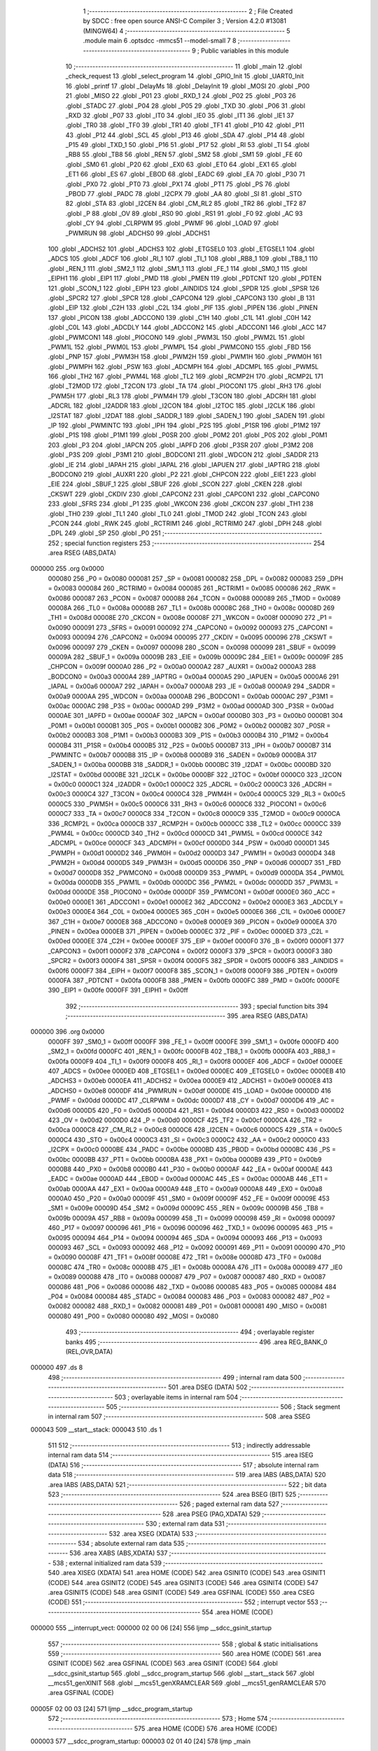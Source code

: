                                       1 ;--------------------------------------------------------
                                      2 ; File Created by SDCC : free open source ANSI-C Compiler
                                      3 ; Version 4.2.0 #13081 (MINGW64)
                                      4 ;--------------------------------------------------------
                                      5 	.module main
                                      6 	.optsdcc -mmcs51 --model-small
                                      7 	
                                      8 ;--------------------------------------------------------
                                      9 ; Public variables in this module
                                     10 ;--------------------------------------------------------
                                     11 	.globl _main
                                     12 	.globl _check_request
                                     13 	.globl _select_program
                                     14 	.globl _GPIO_Init
                                     15 	.globl _UART0_Init
                                     16 	.globl _printf
                                     17 	.globl _DelayMs
                                     18 	.globl _DelayInit
                                     19 	.globl _MOSI
                                     20 	.globl _P00
                                     21 	.globl _MISO
                                     22 	.globl _P01
                                     23 	.globl _RXD_1
                                     24 	.globl _P02
                                     25 	.globl _P03
                                     26 	.globl _STADC
                                     27 	.globl _P04
                                     28 	.globl _P05
                                     29 	.globl _TXD
                                     30 	.globl _P06
                                     31 	.globl _RXD
                                     32 	.globl _P07
                                     33 	.globl _IT0
                                     34 	.globl _IE0
                                     35 	.globl _IT1
                                     36 	.globl _IE1
                                     37 	.globl _TR0
                                     38 	.globl _TF0
                                     39 	.globl _TR1
                                     40 	.globl _TF1
                                     41 	.globl _P10
                                     42 	.globl _P11
                                     43 	.globl _P12
                                     44 	.globl _SCL
                                     45 	.globl _P13
                                     46 	.globl _SDA
                                     47 	.globl _P14
                                     48 	.globl _P15
                                     49 	.globl _TXD_1
                                     50 	.globl _P16
                                     51 	.globl _P17
                                     52 	.globl _RI
                                     53 	.globl _TI
                                     54 	.globl _RB8
                                     55 	.globl _TB8
                                     56 	.globl _REN
                                     57 	.globl _SM2
                                     58 	.globl _SM1
                                     59 	.globl _FE
                                     60 	.globl _SM0
                                     61 	.globl _P20
                                     62 	.globl _EX0
                                     63 	.globl _ET0
                                     64 	.globl _EX1
                                     65 	.globl _ET1
                                     66 	.globl _ES
                                     67 	.globl _EBOD
                                     68 	.globl _EADC
                                     69 	.globl _EA
                                     70 	.globl _P30
                                     71 	.globl _PX0
                                     72 	.globl _PT0
                                     73 	.globl _PX1
                                     74 	.globl _PT1
                                     75 	.globl _PS
                                     76 	.globl _PBOD
                                     77 	.globl _PADC
                                     78 	.globl _I2CPX
                                     79 	.globl _AA
                                     80 	.globl _SI
                                     81 	.globl _STO
                                     82 	.globl _STA
                                     83 	.globl _I2CEN
                                     84 	.globl _CM_RL2
                                     85 	.globl _TR2
                                     86 	.globl _TF2
                                     87 	.globl _P
                                     88 	.globl _OV
                                     89 	.globl _RS0
                                     90 	.globl _RS1
                                     91 	.globl _F0
                                     92 	.globl _AC
                                     93 	.globl _CY
                                     94 	.globl _CLRPWM
                                     95 	.globl _PWMF
                                     96 	.globl _LOAD
                                     97 	.globl _PWMRUN
                                     98 	.globl _ADCHS0
                                     99 	.globl _ADCHS1
                                    100 	.globl _ADCHS2
                                    101 	.globl _ADCHS3
                                    102 	.globl _ETGSEL0
                                    103 	.globl _ETGSEL1
                                    104 	.globl _ADCS
                                    105 	.globl _ADCF
                                    106 	.globl _RI_1
                                    107 	.globl _TI_1
                                    108 	.globl _RB8_1
                                    109 	.globl _TB8_1
                                    110 	.globl _REN_1
                                    111 	.globl _SM2_1
                                    112 	.globl _SM1_1
                                    113 	.globl _FE_1
                                    114 	.globl _SM0_1
                                    115 	.globl _EIPH1
                                    116 	.globl _EIP1
                                    117 	.globl _PMD
                                    118 	.globl _PMEN
                                    119 	.globl _PDTCNT
                                    120 	.globl _PDTEN
                                    121 	.globl _SCON_1
                                    122 	.globl _EIPH
                                    123 	.globl _AINDIDS
                                    124 	.globl _SPDR
                                    125 	.globl _SPSR
                                    126 	.globl _SPCR2
                                    127 	.globl _SPCR
                                    128 	.globl _CAPCON4
                                    129 	.globl _CAPCON3
                                    130 	.globl _B
                                    131 	.globl _EIP
                                    132 	.globl _C2H
                                    133 	.globl _C2L
                                    134 	.globl _PIF
                                    135 	.globl _PIPEN
                                    136 	.globl _PINEN
                                    137 	.globl _PICON
                                    138 	.globl _ADCCON0
                                    139 	.globl _C1H
                                    140 	.globl _C1L
                                    141 	.globl _C0H
                                    142 	.globl _C0L
                                    143 	.globl _ADCDLY
                                    144 	.globl _ADCCON2
                                    145 	.globl _ADCCON1
                                    146 	.globl _ACC
                                    147 	.globl _PWMCON1
                                    148 	.globl _PIOCON0
                                    149 	.globl _PWM3L
                                    150 	.globl _PWM2L
                                    151 	.globl _PWM1L
                                    152 	.globl _PWM0L
                                    153 	.globl _PWMPL
                                    154 	.globl _PWMCON0
                                    155 	.globl _FBD
                                    156 	.globl _PNP
                                    157 	.globl _PWM3H
                                    158 	.globl _PWM2H
                                    159 	.globl _PWM1H
                                    160 	.globl _PWM0H
                                    161 	.globl _PWMPH
                                    162 	.globl _PSW
                                    163 	.globl _ADCMPH
                                    164 	.globl _ADCMPL
                                    165 	.globl _PWM5L
                                    166 	.globl _TH2
                                    167 	.globl _PWM4L
                                    168 	.globl _TL2
                                    169 	.globl _RCMP2H
                                    170 	.globl _RCMP2L
                                    171 	.globl _T2MOD
                                    172 	.globl _T2CON
                                    173 	.globl _TA
                                    174 	.globl _PIOCON1
                                    175 	.globl _RH3
                                    176 	.globl _PWM5H
                                    177 	.globl _RL3
                                    178 	.globl _PWM4H
                                    179 	.globl _T3CON
                                    180 	.globl _ADCRH
                                    181 	.globl _ADCRL
                                    182 	.globl _I2ADDR
                                    183 	.globl _I2CON
                                    184 	.globl _I2TOC
                                    185 	.globl _I2CLK
                                    186 	.globl _I2STAT
                                    187 	.globl _I2DAT
                                    188 	.globl _SADDR_1
                                    189 	.globl _SADEN_1
                                    190 	.globl _SADEN
                                    191 	.globl _IP
                                    192 	.globl _PWMINTC
                                    193 	.globl _IPH
                                    194 	.globl _P2S
                                    195 	.globl _P1SR
                                    196 	.globl _P1M2
                                    197 	.globl _P1S
                                    198 	.globl _P1M1
                                    199 	.globl _P0SR
                                    200 	.globl _P0M2
                                    201 	.globl _P0S
                                    202 	.globl _P0M1
                                    203 	.globl _P3
                                    204 	.globl _IAPCN
                                    205 	.globl _IAPFD
                                    206 	.globl _P3SR
                                    207 	.globl _P3M2
                                    208 	.globl _P3S
                                    209 	.globl _P3M1
                                    210 	.globl _BODCON1
                                    211 	.globl _WDCON
                                    212 	.globl _SADDR
                                    213 	.globl _IE
                                    214 	.globl _IAPAH
                                    215 	.globl _IAPAL
                                    216 	.globl _IAPUEN
                                    217 	.globl _IAPTRG
                                    218 	.globl _BODCON0
                                    219 	.globl _AUXR1
                                    220 	.globl _P2
                                    221 	.globl _CHPCON
                                    222 	.globl _EIE1
                                    223 	.globl _EIE
                                    224 	.globl _SBUF_1
                                    225 	.globl _SBUF
                                    226 	.globl _SCON
                                    227 	.globl _CKEN
                                    228 	.globl _CKSWT
                                    229 	.globl _CKDIV
                                    230 	.globl _CAPCON2
                                    231 	.globl _CAPCON1
                                    232 	.globl _CAPCON0
                                    233 	.globl _SFRS
                                    234 	.globl _P1
                                    235 	.globl _WKCON
                                    236 	.globl _CKCON
                                    237 	.globl _TH1
                                    238 	.globl _TH0
                                    239 	.globl _TL1
                                    240 	.globl _TL0
                                    241 	.globl _TMOD
                                    242 	.globl _TCON
                                    243 	.globl _PCON
                                    244 	.globl _RWK
                                    245 	.globl _RCTRIM1
                                    246 	.globl _RCTRIM0
                                    247 	.globl _DPH
                                    248 	.globl _DPL
                                    249 	.globl _SP
                                    250 	.globl _P0
                                    251 ;--------------------------------------------------------
                                    252 ; special function registers
                                    253 ;--------------------------------------------------------
                                    254 	.area RSEG    (ABS,DATA)
      000000                        255 	.org 0x0000
                           000080   256 _P0	=	0x0080
                           000081   257 _SP	=	0x0081
                           000082   258 _DPL	=	0x0082
                           000083   259 _DPH	=	0x0083
                           000084   260 _RCTRIM0	=	0x0084
                           000085   261 _RCTRIM1	=	0x0085
                           000086   262 _RWK	=	0x0086
                           000087   263 _PCON	=	0x0087
                           000088   264 _TCON	=	0x0088
                           000089   265 _TMOD	=	0x0089
                           00008A   266 _TL0	=	0x008a
                           00008B   267 _TL1	=	0x008b
                           00008C   268 _TH0	=	0x008c
                           00008D   269 _TH1	=	0x008d
                           00008E   270 _CKCON	=	0x008e
                           00008F   271 _WKCON	=	0x008f
                           000090   272 _P1	=	0x0090
                           000091   273 _SFRS	=	0x0091
                           000092   274 _CAPCON0	=	0x0092
                           000093   275 _CAPCON1	=	0x0093
                           000094   276 _CAPCON2	=	0x0094
                           000095   277 _CKDIV	=	0x0095
                           000096   278 _CKSWT	=	0x0096
                           000097   279 _CKEN	=	0x0097
                           000098   280 _SCON	=	0x0098
                           000099   281 _SBUF	=	0x0099
                           00009A   282 _SBUF_1	=	0x009a
                           00009B   283 _EIE	=	0x009b
                           00009C   284 _EIE1	=	0x009c
                           00009F   285 _CHPCON	=	0x009f
                           0000A0   286 _P2	=	0x00a0
                           0000A2   287 _AUXR1	=	0x00a2
                           0000A3   288 _BODCON0	=	0x00a3
                           0000A4   289 _IAPTRG	=	0x00a4
                           0000A5   290 _IAPUEN	=	0x00a5
                           0000A6   291 _IAPAL	=	0x00a6
                           0000A7   292 _IAPAH	=	0x00a7
                           0000A8   293 _IE	=	0x00a8
                           0000A9   294 _SADDR	=	0x00a9
                           0000AA   295 _WDCON	=	0x00aa
                           0000AB   296 _BODCON1	=	0x00ab
                           0000AC   297 _P3M1	=	0x00ac
                           0000AC   298 _P3S	=	0x00ac
                           0000AD   299 _P3M2	=	0x00ad
                           0000AD   300 _P3SR	=	0x00ad
                           0000AE   301 _IAPFD	=	0x00ae
                           0000AF   302 _IAPCN	=	0x00af
                           0000B0   303 _P3	=	0x00b0
                           0000B1   304 _P0M1	=	0x00b1
                           0000B1   305 _P0S	=	0x00b1
                           0000B2   306 _P0M2	=	0x00b2
                           0000B2   307 _P0SR	=	0x00b2
                           0000B3   308 _P1M1	=	0x00b3
                           0000B3   309 _P1S	=	0x00b3
                           0000B4   310 _P1M2	=	0x00b4
                           0000B4   311 _P1SR	=	0x00b4
                           0000B5   312 _P2S	=	0x00b5
                           0000B7   313 _IPH	=	0x00b7
                           0000B7   314 _PWMINTC	=	0x00b7
                           0000B8   315 _IP	=	0x00b8
                           0000B9   316 _SADEN	=	0x00b9
                           0000BA   317 _SADEN_1	=	0x00ba
                           0000BB   318 _SADDR_1	=	0x00bb
                           0000BC   319 _I2DAT	=	0x00bc
                           0000BD   320 _I2STAT	=	0x00bd
                           0000BE   321 _I2CLK	=	0x00be
                           0000BF   322 _I2TOC	=	0x00bf
                           0000C0   323 _I2CON	=	0x00c0
                           0000C1   324 _I2ADDR	=	0x00c1
                           0000C2   325 _ADCRL	=	0x00c2
                           0000C3   326 _ADCRH	=	0x00c3
                           0000C4   327 _T3CON	=	0x00c4
                           0000C4   328 _PWM4H	=	0x00c4
                           0000C5   329 _RL3	=	0x00c5
                           0000C5   330 _PWM5H	=	0x00c5
                           0000C6   331 _RH3	=	0x00c6
                           0000C6   332 _PIOCON1	=	0x00c6
                           0000C7   333 _TA	=	0x00c7
                           0000C8   334 _T2CON	=	0x00c8
                           0000C9   335 _T2MOD	=	0x00c9
                           0000CA   336 _RCMP2L	=	0x00ca
                           0000CB   337 _RCMP2H	=	0x00cb
                           0000CC   338 _TL2	=	0x00cc
                           0000CC   339 _PWM4L	=	0x00cc
                           0000CD   340 _TH2	=	0x00cd
                           0000CD   341 _PWM5L	=	0x00cd
                           0000CE   342 _ADCMPL	=	0x00ce
                           0000CF   343 _ADCMPH	=	0x00cf
                           0000D0   344 _PSW	=	0x00d0
                           0000D1   345 _PWMPH	=	0x00d1
                           0000D2   346 _PWM0H	=	0x00d2
                           0000D3   347 _PWM1H	=	0x00d3
                           0000D4   348 _PWM2H	=	0x00d4
                           0000D5   349 _PWM3H	=	0x00d5
                           0000D6   350 _PNP	=	0x00d6
                           0000D7   351 _FBD	=	0x00d7
                           0000D8   352 _PWMCON0	=	0x00d8
                           0000D9   353 _PWMPL	=	0x00d9
                           0000DA   354 _PWM0L	=	0x00da
                           0000DB   355 _PWM1L	=	0x00db
                           0000DC   356 _PWM2L	=	0x00dc
                           0000DD   357 _PWM3L	=	0x00dd
                           0000DE   358 _PIOCON0	=	0x00de
                           0000DF   359 _PWMCON1	=	0x00df
                           0000E0   360 _ACC	=	0x00e0
                           0000E1   361 _ADCCON1	=	0x00e1
                           0000E2   362 _ADCCON2	=	0x00e2
                           0000E3   363 _ADCDLY	=	0x00e3
                           0000E4   364 _C0L	=	0x00e4
                           0000E5   365 _C0H	=	0x00e5
                           0000E6   366 _C1L	=	0x00e6
                           0000E7   367 _C1H	=	0x00e7
                           0000E8   368 _ADCCON0	=	0x00e8
                           0000E9   369 _PICON	=	0x00e9
                           0000EA   370 _PINEN	=	0x00ea
                           0000EB   371 _PIPEN	=	0x00eb
                           0000EC   372 _PIF	=	0x00ec
                           0000ED   373 _C2L	=	0x00ed
                           0000EE   374 _C2H	=	0x00ee
                           0000EF   375 _EIP	=	0x00ef
                           0000F0   376 _B	=	0x00f0
                           0000F1   377 _CAPCON3	=	0x00f1
                           0000F2   378 _CAPCON4	=	0x00f2
                           0000F3   379 _SPCR	=	0x00f3
                           0000F3   380 _SPCR2	=	0x00f3
                           0000F4   381 _SPSR	=	0x00f4
                           0000F5   382 _SPDR	=	0x00f5
                           0000F6   383 _AINDIDS	=	0x00f6
                           0000F7   384 _EIPH	=	0x00f7
                           0000F8   385 _SCON_1	=	0x00f8
                           0000F9   386 _PDTEN	=	0x00f9
                           0000FA   387 _PDTCNT	=	0x00fa
                           0000FB   388 _PMEN	=	0x00fb
                           0000FC   389 _PMD	=	0x00fc
                           0000FE   390 _EIP1	=	0x00fe
                           0000FF   391 _EIPH1	=	0x00ff
                                    392 ;--------------------------------------------------------
                                    393 ; special function bits
                                    394 ;--------------------------------------------------------
                                    395 	.area RSEG    (ABS,DATA)
      000000                        396 	.org 0x0000
                           0000FF   397 _SM0_1	=	0x00ff
                           0000FF   398 _FE_1	=	0x00ff
                           0000FE   399 _SM1_1	=	0x00fe
                           0000FD   400 _SM2_1	=	0x00fd
                           0000FC   401 _REN_1	=	0x00fc
                           0000FB   402 _TB8_1	=	0x00fb
                           0000FA   403 _RB8_1	=	0x00fa
                           0000F9   404 _TI_1	=	0x00f9
                           0000F8   405 _RI_1	=	0x00f8
                           0000EF   406 _ADCF	=	0x00ef
                           0000EE   407 _ADCS	=	0x00ee
                           0000ED   408 _ETGSEL1	=	0x00ed
                           0000EC   409 _ETGSEL0	=	0x00ec
                           0000EB   410 _ADCHS3	=	0x00eb
                           0000EA   411 _ADCHS2	=	0x00ea
                           0000E9   412 _ADCHS1	=	0x00e9
                           0000E8   413 _ADCHS0	=	0x00e8
                           0000DF   414 _PWMRUN	=	0x00df
                           0000DE   415 _LOAD	=	0x00de
                           0000DD   416 _PWMF	=	0x00dd
                           0000DC   417 _CLRPWM	=	0x00dc
                           0000D7   418 _CY	=	0x00d7
                           0000D6   419 _AC	=	0x00d6
                           0000D5   420 _F0	=	0x00d5
                           0000D4   421 _RS1	=	0x00d4
                           0000D3   422 _RS0	=	0x00d3
                           0000D2   423 _OV	=	0x00d2
                           0000D0   424 _P	=	0x00d0
                           0000CF   425 _TF2	=	0x00cf
                           0000CA   426 _TR2	=	0x00ca
                           0000C8   427 _CM_RL2	=	0x00c8
                           0000C6   428 _I2CEN	=	0x00c6
                           0000C5   429 _STA	=	0x00c5
                           0000C4   430 _STO	=	0x00c4
                           0000C3   431 _SI	=	0x00c3
                           0000C2   432 _AA	=	0x00c2
                           0000C0   433 _I2CPX	=	0x00c0
                           0000BE   434 _PADC	=	0x00be
                           0000BD   435 _PBOD	=	0x00bd
                           0000BC   436 _PS	=	0x00bc
                           0000BB   437 _PT1	=	0x00bb
                           0000BA   438 _PX1	=	0x00ba
                           0000B9   439 _PT0	=	0x00b9
                           0000B8   440 _PX0	=	0x00b8
                           0000B0   441 _P30	=	0x00b0
                           0000AF   442 _EA	=	0x00af
                           0000AE   443 _EADC	=	0x00ae
                           0000AD   444 _EBOD	=	0x00ad
                           0000AC   445 _ES	=	0x00ac
                           0000AB   446 _ET1	=	0x00ab
                           0000AA   447 _EX1	=	0x00aa
                           0000A9   448 _ET0	=	0x00a9
                           0000A8   449 _EX0	=	0x00a8
                           0000A0   450 _P20	=	0x00a0
                           00009F   451 _SM0	=	0x009f
                           00009F   452 _FE	=	0x009f
                           00009E   453 _SM1	=	0x009e
                           00009D   454 _SM2	=	0x009d
                           00009C   455 _REN	=	0x009c
                           00009B   456 _TB8	=	0x009b
                           00009A   457 _RB8	=	0x009a
                           000099   458 _TI	=	0x0099
                           000098   459 _RI	=	0x0098
                           000097   460 _P17	=	0x0097
                           000096   461 _P16	=	0x0096
                           000096   462 _TXD_1	=	0x0096
                           000095   463 _P15	=	0x0095
                           000094   464 _P14	=	0x0094
                           000094   465 _SDA	=	0x0094
                           000093   466 _P13	=	0x0093
                           000093   467 _SCL	=	0x0093
                           000092   468 _P12	=	0x0092
                           000091   469 _P11	=	0x0091
                           000090   470 _P10	=	0x0090
                           00008F   471 _TF1	=	0x008f
                           00008E   472 _TR1	=	0x008e
                           00008D   473 _TF0	=	0x008d
                           00008C   474 _TR0	=	0x008c
                           00008B   475 _IE1	=	0x008b
                           00008A   476 _IT1	=	0x008a
                           000089   477 _IE0	=	0x0089
                           000088   478 _IT0	=	0x0088
                           000087   479 _P07	=	0x0087
                           000087   480 _RXD	=	0x0087
                           000086   481 _P06	=	0x0086
                           000086   482 _TXD	=	0x0086
                           000085   483 _P05	=	0x0085
                           000084   484 _P04	=	0x0084
                           000084   485 _STADC	=	0x0084
                           000083   486 _P03	=	0x0083
                           000082   487 _P02	=	0x0082
                           000082   488 _RXD_1	=	0x0082
                           000081   489 _P01	=	0x0081
                           000081   490 _MISO	=	0x0081
                           000080   491 _P00	=	0x0080
                           000080   492 _MOSI	=	0x0080
                                    493 ;--------------------------------------------------------
                                    494 ; overlayable register banks
                                    495 ;--------------------------------------------------------
                                    496 	.area REG_BANK_0	(REL,OVR,DATA)
      000000                        497 	.ds 8
                                    498 ;--------------------------------------------------------
                                    499 ; internal ram data
                                    500 ;--------------------------------------------------------
                                    501 	.area DSEG    (DATA)
                                    502 ;--------------------------------------------------------
                                    503 ; overlayable items in internal ram
                                    504 ;--------------------------------------------------------
                                    505 ;--------------------------------------------------------
                                    506 ; Stack segment in internal ram
                                    507 ;--------------------------------------------------------
                                    508 	.area	SSEG
      000043                        509 __start__stack:
      000043                        510 	.ds	1
                                    511 
                                    512 ;--------------------------------------------------------
                                    513 ; indirectly addressable internal ram data
                                    514 ;--------------------------------------------------------
                                    515 	.area ISEG    (DATA)
                                    516 ;--------------------------------------------------------
                                    517 ; absolute internal ram data
                                    518 ;--------------------------------------------------------
                                    519 	.area IABS    (ABS,DATA)
                                    520 	.area IABS    (ABS,DATA)
                                    521 ;--------------------------------------------------------
                                    522 ; bit data
                                    523 ;--------------------------------------------------------
                                    524 	.area BSEG    (BIT)
                                    525 ;--------------------------------------------------------
                                    526 ; paged external ram data
                                    527 ;--------------------------------------------------------
                                    528 	.area PSEG    (PAG,XDATA)
                                    529 ;--------------------------------------------------------
                                    530 ; external ram data
                                    531 ;--------------------------------------------------------
                                    532 	.area XSEG    (XDATA)
                                    533 ;--------------------------------------------------------
                                    534 ; absolute external ram data
                                    535 ;--------------------------------------------------------
                                    536 	.area XABS    (ABS,XDATA)
                                    537 ;--------------------------------------------------------
                                    538 ; external initialized ram data
                                    539 ;--------------------------------------------------------
                                    540 	.area XISEG   (XDATA)
                                    541 	.area HOME    (CODE)
                                    542 	.area GSINIT0 (CODE)
                                    543 	.area GSINIT1 (CODE)
                                    544 	.area GSINIT2 (CODE)
                                    545 	.area GSINIT3 (CODE)
                                    546 	.area GSINIT4 (CODE)
                                    547 	.area GSINIT5 (CODE)
                                    548 	.area GSINIT  (CODE)
                                    549 	.area GSFINAL (CODE)
                                    550 	.area CSEG    (CODE)
                                    551 ;--------------------------------------------------------
                                    552 ; interrupt vector
                                    553 ;--------------------------------------------------------
                                    554 	.area HOME    (CODE)
      000000                        555 __interrupt_vect:
      000000 02 00 06         [24]  556 	ljmp	__sdcc_gsinit_startup
                                    557 ;--------------------------------------------------------
                                    558 ; global & static initialisations
                                    559 ;--------------------------------------------------------
                                    560 	.area HOME    (CODE)
                                    561 	.area GSINIT  (CODE)
                                    562 	.area GSFINAL (CODE)
                                    563 	.area GSINIT  (CODE)
                                    564 	.globl __sdcc_gsinit_startup
                                    565 	.globl __sdcc_program_startup
                                    566 	.globl __start__stack
                                    567 	.globl __mcs51_genXINIT
                                    568 	.globl __mcs51_genXRAMCLEAR
                                    569 	.globl __mcs51_genRAMCLEAR
                                    570 	.area GSFINAL (CODE)
      00005F 02 00 03         [24]  571 	ljmp	__sdcc_program_startup
                                    572 ;--------------------------------------------------------
                                    573 ; Home
                                    574 ;--------------------------------------------------------
                                    575 	.area HOME    (CODE)
                                    576 	.area HOME    (CODE)
      000003                        577 __sdcc_program_startup:
      000003 02 01 40         [24]  578 	ljmp	_main
                                    579 ;	return from main will return to caller
                                    580 ;--------------------------------------------------------
                                    581 ; code
                                    582 ;--------------------------------------------------------
                                    583 	.area CSEG    (CODE)
                                    584 ;------------------------------------------------------------
                                    585 ;Allocation info for local variables in function 'select_program'
                                    586 ;------------------------------------------------------------
                                    587 ;program                   Allocated to registers r7 
                                    588 ;i                         Allocated to registers r5 r6 
                                    589 ;i                         Allocated to registers r5 r6 
                                    590 ;------------------------------------------------------------
                                    591 ;	main.c:20: void select_program(char program)
                                    592 ;	-----------------------------------------
                                    593 ;	 function select_program
                                    594 ;	-----------------------------------------
      000062                        595 _select_program:
                           000007   596 	ar7 = 0x07
                           000006   597 	ar6 = 0x06
                           000005   598 	ar5 = 0x05
                           000004   599 	ar4 = 0x04
                           000003   600 	ar3 = 0x03
                           000002   601 	ar2 = 0x02
                           000001   602 	ar1 = 0x01
                           000000   603 	ar0 = 0x00
      000062 AF 82            [24]  604 	mov	r7,dpl
                                    605 ;	main.c:22: RESET_OPTO = 1;
                                    606 ;	assignBit
      000064 D2 90            [12]  607 	setb	_P10
                                    608 ;	main.c:23: DelayMs(10);
      000066 90 00 0A         [24]  609 	mov	dptr,#0x000a
      000069 C0 07            [24]  610 	push	ar7
      00006B 12 01 7E         [24]  611 	lcall	_DelayMs
                                    612 ;	main.c:24: RESET_OPTO = 0;
                                    613 ;	assignBit
      00006E C2 90            [12]  614 	clr	_P10
                                    615 ;	main.c:25: DelayMs(10);
      000070 90 00 0A         [24]  616 	mov	dptr,#0x000a
      000073 12 01 7E         [24]  617 	lcall	_DelayMs
      000076 D0 07            [24]  618 	pop	ar7
                                    619 ;	main.c:26: if(program>0)
      000078 EF               [12]  620 	mov	a,r7
      000079 70 01            [24]  621 	jnz	00142$
      00007B 22               [24]  622 	ret
      00007C                        623 00142$:
                                    624 ;	main.c:28: if(program<=16)
      00007C EF               [12]  625 	mov	a,r7
      00007D 24 EF            [12]  626 	add	a,#0xff - 0x10
      00007F 40 3B            [24]  627 	jc	00121$
                                    628 ;	main.c:30: for(int i=0; i < program; i++)
      000081 7D 00            [12]  629 	mov	r5,#0x00
      000083 7E 00            [12]  630 	mov	r6,#0x00
      000085                        631 00109$:
      000085 8F 03            [24]  632 	mov	ar3,r7
      000087 7C 00            [12]  633 	mov	r4,#0x00
      000089 C3               [12]  634 	clr	c
      00008A ED               [12]  635 	mov	a,r5
      00008B 9B               [12]  636 	subb	a,r3
      00008C EE               [12]  637 	mov	a,r6
      00008D 64 80            [12]  638 	xrl	a,#0x80
      00008F 8C F0            [24]  639 	mov	b,r4
      000091 63 F0 80         [24]  640 	xrl	b,#0x80
      000094 95 F0            [12]  641 	subb	a,b
      000096 40 01            [24]  642 	jc	00144$
      000098 22               [24]  643 	ret
      000099                        644 00144$:
                                    645 ;	main.c:32: ADD_OPTO = 1;
                                    646 ;	assignBit
      000099 D2 93            [12]  647 	setb	_P13
                                    648 ;	main.c:33: DelayMs(200);
      00009B 90 00 C8         [24]  649 	mov	dptr,#0x00c8
      00009E C0 07            [24]  650 	push	ar7
      0000A0 C0 06            [24]  651 	push	ar6
      0000A2 C0 05            [24]  652 	push	ar5
      0000A4 12 01 7E         [24]  653 	lcall	_DelayMs
                                    654 ;	main.c:34: ADD_OPTO = 0;
                                    655 ;	assignBit
      0000A7 C2 93            [12]  656 	clr	_P13
                                    657 ;	main.c:35: DelayMs(200);
      0000A9 90 00 C8         [24]  658 	mov	dptr,#0x00c8
      0000AC 12 01 7E         [24]  659 	lcall	_DelayMs
      0000AF D0 05            [24]  660 	pop	ar5
      0000B1 D0 06            [24]  661 	pop	ar6
      0000B3 D0 07            [24]  662 	pop	ar7
                                    663 ;	main.c:30: for(int i=0; i < program; i++)
      0000B5 0D               [12]  664 	inc	r5
                                    665 ;	main.c:40: for(int i=0; i < 32-program; i++)
      0000B6 BD 00 CC         [24]  666 	cjne	r5,#0x00,00109$
      0000B9 0E               [12]  667 	inc	r6
      0000BA 80 C9            [24]  668 	sjmp	00109$
      0000BC                        669 00121$:
      0000BC 7D 00            [12]  670 	mov	r5,#0x00
      0000BE 7E 00            [12]  671 	mov	r6,#0x00
      0000C0                        672 00112$:
      0000C0 8F 03            [24]  673 	mov	ar3,r7
      0000C2 7C 00            [12]  674 	mov	r4,#0x00
      0000C4 74 20            [12]  675 	mov	a,#0x20
      0000C6 C3               [12]  676 	clr	c
      0000C7 9B               [12]  677 	subb	a,r3
      0000C8 FB               [12]  678 	mov	r3,a
      0000C9 E4               [12]  679 	clr	a
      0000CA 9C               [12]  680 	subb	a,r4
      0000CB FC               [12]  681 	mov	r4,a
      0000CC C3               [12]  682 	clr	c
      0000CD ED               [12]  683 	mov	a,r5
      0000CE 9B               [12]  684 	subb	a,r3
      0000CF EE               [12]  685 	mov	a,r6
      0000D0 64 80            [12]  686 	xrl	a,#0x80
      0000D2 8C F0            [24]  687 	mov	b,r4
      0000D4 63 F0 80         [24]  688 	xrl	b,#0x80
      0000D7 95 F0            [12]  689 	subb	a,b
      0000D9 50 23            [24]  690 	jnc	00114$
                                    691 ;	main.c:42: SUB_OPTO = 1;
                                    692 ;	assignBit
      0000DB D2 91            [12]  693 	setb	_P11
                                    694 ;	main.c:43: DelayMs(200);
      0000DD 90 00 C8         [24]  695 	mov	dptr,#0x00c8
      0000E0 C0 07            [24]  696 	push	ar7
      0000E2 C0 06            [24]  697 	push	ar6
      0000E4 C0 05            [24]  698 	push	ar5
      0000E6 12 01 7E         [24]  699 	lcall	_DelayMs
                                    700 ;	main.c:44: SUB_OPTO = 0;
                                    701 ;	assignBit
      0000E9 C2 91            [12]  702 	clr	_P11
                                    703 ;	main.c:45: DelayMs(200);
      0000EB 90 00 C8         [24]  704 	mov	dptr,#0x00c8
      0000EE 12 01 7E         [24]  705 	lcall	_DelayMs
      0000F1 D0 05            [24]  706 	pop	ar5
      0000F3 D0 06            [24]  707 	pop	ar6
      0000F5 D0 07            [24]  708 	pop	ar7
                                    709 ;	main.c:40: for(int i=0; i < 32-program; i++)
      0000F7 0D               [12]  710 	inc	r5
      0000F8 BD 00 C5         [24]  711 	cjne	r5,#0x00,00112$
      0000FB 0E               [12]  712 	inc	r6
      0000FC 80 C2            [24]  713 	sjmp	00112$
      0000FE                        714 00114$:
                                    715 ;	main.c:49: }
      0000FE 22               [24]  716 	ret
                                    717 ;------------------------------------------------------------
                                    718 ;Allocation info for local variables in function 'check_request'
                                    719 ;------------------------------------------------------------
                                    720 ;program                   Allocated to registers r7 
                                    721 ;------------------------------------------------------------
                                    722 ;	main.c:51: void check_request()
                                    723 ;	-----------------------------------------
                                    724 ;	 function check_request
                                    725 ;	-----------------------------------------
      0000FF                        726 _check_request:
                                    727 ;	main.c:53: if(!Enter_button)
      0000FF 20 92 3D         [24]  728 	jb	_P12,00111$
                                    729 ;	main.c:55: DelayMs(20);
      000102 90 00 14         [24]  730 	mov	dptr,#0x0014
      000105 12 01 7E         [24]  731 	lcall	_DelayMs
                                    732 ;	main.c:56: if(!Enter_button)
      000108 20 92 34         [24]  733 	jb	_P12,00111$
                                    734 ;	main.c:58: while(!Enter_button);
      00010B                        735 00101$:
      00010B 30 92 FD         [24]  736 	jnb	_P12,00101$
                                    737 ;	main.c:59: char  program = SW_PORT&0x1F;
      00010E E5 80            [12]  738 	mov	a,_P0
      000110 54 1F            [12]  739 	anl	a,#0x1f
                                    740 ;	main.c:60: program = program^0x1F;
      000112 64 1F            [12]  741 	xrl	a,#0x1f
                                    742 ;	main.c:61: if(program>=0 && program<=31) 
      000114 FF               [12]  743 	mov  r7,a
      000115 24 E0            [12]  744 	add	a,#0xff - 0x1f
      000117 40 26            [24]  745 	jc	00111$
                                    746 ;	main.c:63: printf("Program %d\ selected!\n", program);
      000119 8F 05            [24]  747 	mov	ar5,r7
      00011B 7E 00            [12]  748 	mov	r6,#0x00
      00011D C0 07            [24]  749 	push	ar7
      00011F C0 05            [24]  750 	push	ar5
      000121 C0 06            [24]  751 	push	ar6
      000123 74 1A            [12]  752 	mov	a,#___str_0
      000125 C0 E0            [24]  753 	push	acc
      000127 74 0A            [12]  754 	mov	a,#(___str_0 >> 8)
      000129 C0 E0            [24]  755 	push	acc
      00012B 74 80            [12]  756 	mov	a,#0x80
      00012D C0 E0            [24]  757 	push	acc
      00012F 12 02 B6         [24]  758 	lcall	_printf
      000132 E5 81            [12]  759 	mov	a,sp
      000134 24 FB            [12]  760 	add	a,#0xfb
      000136 F5 81            [12]  761 	mov	sp,a
      000138 D0 07            [24]  762 	pop	ar7
                                    763 ;	main.c:64: select_program(program);
      00013A 8F 82            [24]  764 	mov	dpl,r7
                                    765 ;	main.c:69: }
      00013C 02 00 62         [24]  766 	ljmp	_select_program
      00013F                        767 00111$:
      00013F 22               [24]  768 	ret
                                    769 ;------------------------------------------------------------
                                    770 ;Allocation info for local variables in function 'main'
                                    771 ;------------------------------------------------------------
                                    772 ;	main.c:71: void main(void)
                                    773 ;	-----------------------------------------
                                    774 ;	 function main
                                    775 ;	-----------------------------------------
      000140                        776 _main:
                                    777 ;	main.c:73: DelayInit();
      000140 12 01 72         [24]  778 	lcall	_DelayInit
                                    779 ;	main.c:74: GPIO_Init();
      000143 12 02 3D         [24]  780 	lcall	_GPIO_Init
                                    781 ;	main.c:75: UART0_Init();
      000146 12 01 99         [24]  782 	lcall	_UART0_Init
                                    783 ;	main.c:77: while (1) 
      000149                        784 00102$:
                                    785 ;	main.c:79: check_request();
      000149 12 00 FF         [24]  786 	lcall	_check_request
                                    787 ;	main.c:81: }
      00014C 80 FB            [24]  788 	sjmp	00102$
                                    789 	.area CSEG    (CODE)
                                    790 	.area CONST   (CODE)
                                    791 	.area CONST   (CODE)
      000A1A                        792 ___str_0:
      000A1A 50 72 6F 67 72 61 6D   793 	.ascii "Program %d selected!"
             20 25 64 20 73 65 6C
             65 63 74 65 64 21
      000A2E 0A                     794 	.db 0x0a
      000A2F 00                     795 	.db 0x00
                                    796 	.area CSEG    (CODE)
                                    797 	.area XINIT   (CODE)
                                    798 	.area CABS    (ABS,CODE)
